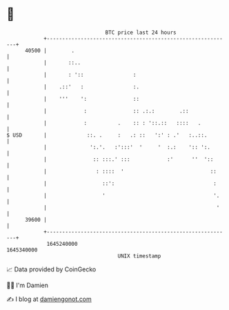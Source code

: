 * 👋

#+begin_example
                                   BTC price last 24 hours                    
               +------------------------------------------------------------+ 
         40500 |        .                                                   | 
               |       ::..                                                 | 
               |       : '::                :                               | 
               |    .::'   :                :.                              | 
               |    '''    ':               ::                              | 
               |            :               :: .:.:        .::              | 
               |            :          .    :: : '::.::   ::::   .          | 
   $ USD       |             ::. .     :   .: ::   ':' : .'   :..::.        | 
               |              ':.'.   :':::'  '     '  :.:    ':: ':.       | 
               |               :: :::.' :::            :'      ''  '::      | 
               |                : ::::  '                            ::     | 
               |                  ::':                                :     | 
               |                  '                                   '.    | 
               |                                                       '    | 
         39600 |                                                            | 
               +------------------------------------------------------------+ 
                1645240000                                        1645340000  
                                       UNIX timestamp                         
#+end_example
📈 Data provided by CoinGecko

🧑‍💻 I'm Damien

✍️ I blog at [[https://www.damiengonot.com][damiengonot.com]]

